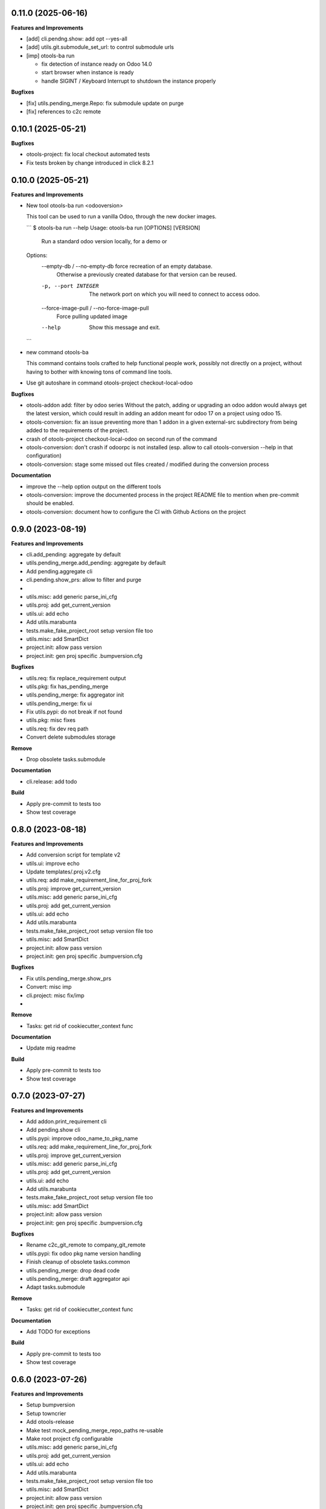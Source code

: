 0.11.0 (2025-06-16)
+++++++++++++++++++

**Features and Improvements**

* [add] cli.pendng.show: add opt --yes-all
* [add] utils.git.submodule_set_url: to control submodule urls
* [imp] otools-ba run

  * fix detection of instance ready on Odoo 14.0
  * start browser when instance is ready
  * handle SIGINT / Keyboard Interrupt to shutdown the instance properly

**Bugfixes**

* [fix] utils.pending_merge.Repo: fix submodule update on purge
* [fix] references to c2c remote

0.10.1 (2025-05-21)
+++++++++++++++++++

**Bugfixes**

* otools-project: fix local checkout automated tests
* Fix tests broken by change introduced in click 8.2.1

0.10.0 (2025-05-21)
+++++++++++++++++++

**Features and Improvements**

* New tool otools-ba run <odooversion>

  This tool can be used to run a vanilla Odoo, through the new docker images.

  ```
  $ otools-ba run --help
  Usage: otools-ba run [OPTIONS] [VERSION]

    Run a standard odoo version locally, for a demo or

  Options:
    --empty-db / --no-empty-db      force recreation of an empty database.
                                    Otherwise a previously created database for
                                    that version can be reused.
    -p, --port INTEGER              The network port on which you will need to
                                    connect to access odoo.
    --force-image-pull / --no-force-image-pull
                                    Force pulling updated image
    --help                          Show this message and exit.
  ```
* new command otools-ba

  This command contains tools crafted to help functional people work, possibly
  not directly on a project, without having to bother with knowing tons of
  command line tools.
* Use git autoshare in command otools-project checkout-local-odoo

**Bugfixes**

* otools-addon add: filter by odoo series
  Without the patch, adding or upgrading an odoo addon would always get
  the latest version, which could result in adding an addon meant for odoo
  17 on a project using odoo 15.
* otools-conversion: fix an issue preventing more than 1 addon in a given external-src subdirectory from being added to the requirements of the project.
* crash of otools-project checkout-local-odoo on second run of the command
* otools-conversion: don't crash if odoorpc is not installed (esp. allow to call otools-conversion --help in that configuration)
* otools-conversion: stage some missed out files created / modified during the conversion process

**Documentation**

* improve the --help option output on the different tools
* otools-conversion: improve the documented process in the project README file to mention when pre-commit should be enabled.
* otools-conversion: document how to configure the CI with Github Actions on the project

0.9.0 (2023-08-19)
++++++++++++++++++

**Features and Improvements**

* cli.add_pending: aggregate by default
* utils.pending_merge.add_pending: aggregate by default
* Add pending.aggregate cli
* cli.pending.show_prs: allow to filter and purge
*
* utils.misc: add generic parse_ini_cfg
* utils.proj: add get_current_version
* utils.ui: add echo
* Add utils.marabunta
* tests.make_fake_project_root setup version file too
* utils.misc: add SmartDict
* project.init: allow pass version
* project.init: gen proj specific .bumpversion.cfg

**Bugfixes**

* utils.req: fix replace_requirement output
* utils.pkg: fix has_pending_merge
* utils.pending_merge: fix aggregator init
* utils.pending_merge: fix ui
* Fix utils.pypi: do not break if not found
* utils.pkg: misc fixes
* utils.req: fix dev req path
* Convert delete submodules storage

**Remove**

* Drop obsolete tasks.submodule

**Documentation**

* cli.release: add todo

**Build**

* Apply pre-commit to tests too
* Show test coverage


0.8.0 (2023-08-18)
++++++++++++++++++

**Features and Improvements**

* Add conversion script for template v2
* utils.ui: improve echo
* Update templates/.proj.v2.cfg
* utils.req: add make_requirement_line_for_proj_fork
* utils.proj: improve get_current_version
* utils.misc: add generic parse_ini_cfg
* utils.proj: add get_current_version
* utils.ui: add echo
* Add utils.marabunta
* tests.make_fake_project_root setup version file too
* utils.misc: add SmartDict
* project.init: allow pass version
* project.init: gen proj specific .bumpversion.cfg

**Bugfixes**

* Fix utils.pending_merge.show_prs
* Convert: misc imp
* cli.project: misc fix/imp
*

**Remove**

* Tasks: get rid of cookiecutter_context func

**Documentation**

* Update mig readme

**Build**

* Apply pre-commit to tests too
* Show test coverage


0.7.0 (2023-07-27)
++++++++++++++++++

**Features and Improvements**

* Add addon.print_requirement cli
* Add pending.show cli
* utils.pypi: improve odoo_name_to_pkg_name
* utils.req: add make_requirement_line_for_proj_fork
* utils.proj: improve get_current_version
* utils.misc: add generic parse_ini_cfg
* utils.proj: add get_current_version
* utils.ui: add echo
* Add utils.marabunta
* tests.make_fake_project_root setup version file too
* utils.misc: add SmartDict
* project.init: allow pass version
* project.init: gen proj specific .bumpversion.cfg

**Bugfixes**

* Rename c2c_git_remote to company_git_remote
* utils.pypi: fix odoo pkg name version handling
* Finish cleanup of obsolete tasks.common
* utils.pending_merge: drop dead code
* utils.pending_merge: draft aggregator api
* Adapt tasks.submodule

**Remove**

* Tasks: get rid of cookiecutter_context func

**Documentation**

* Add TODO for exceptions

**Build**

* Apply pre-commit to tests too
* Show test coverage


0.6.0 (2023-07-26)
++++++++++++++++++

**Features and Improvements**

* Setup bumpversion
* Setup towncrier
* Add otools-release
* Make test mock_pending_merge_repo_paths re-usable
* Make root project cfg configurable
* utils.misc: add generic parse_ini_cfg
* utils.proj: add get_current_version
* utils.ui: add echo
* Add utils.marabunta
* tests.make_fake_project_root setup version file too
* utils.misc: add SmartDict
* project.init: allow pass version
* project.init: gen proj specific .bumpversion.cfg

**Bugfixes**

* Cleanup pinned dependencies
* Cleanup PyYAML usage
* Finish cleanup of obsolete tasks.common
* utils.pending_merge: drop dead code
* utils.pending_merge: draft aggregator api
* Adapt tasks.submodule

**Remove**

* Tasks: get rid of cookiecutter_context func

**Documentation**

* Add TODO for exceptions

**Build**

* Apply pre-commit to tests too
* Show test coverage


0.5.0 (2023-06-21)
++++++++++++++++++

**Features and Improvements**

* Add addon add-pending
* Add utils.pending_merge
* tasks.submodule: refactor pending merge handling
* utils.req: add editable mode
* Add utils.ui
* Add exceptions.Exit
* Add exceptions.PathNotFound
* Add utils.config
* Tests: add fake_project_root ctx manager
* Add otools-addon.add
* Add tests.common.make_fake_project_root
* Add pypi and requirements utils

**Bugfixes**

* Fix README installation
* Fix req.replace_requirement for editable
* utils.pending_merge: fix api_url
* utils.pending_merge: drop dead code
* utils.pending_merge: draft aggregator api
* Adapt tasks.submodule

**Remove**

* Tasks: get rid of cookiecutter_context func

**Build**

* Apply pre-commit to tests too
* Show test coverage


0.4.0 (2023-06-21)
++++++++++++++++++

**Features and Improvements**

* Improve tests.common
* Add common test fixture to clean cache
* utils.pkg: improve class
* utils.req: add editable mode
* Add utils.ui
* Add exceptions.Exit
* Add exceptions.PathNotFound
* Add utils.config
* Tests: add fake_project_root ctx manager
* Add otools-addon.add
* Add tests.common.make_fake_project_root
* Add pypi and requirements utils

**Bugfixes**

* Fix utils.yaml w/ empty file
* utils.req: fix get_addon_requirement
* Fix utils.path.build_path: always return path obj
* tasks: drop obsolete common

**Remove**

* Tasks: get rid of cookiecutter_context func

**Build**

* Apply pre-commit to tests too
* Show test coverage


0.3.0 (2023-06-21)
++++++++++++++++++

**Features and Improvements**

* Test utils.gh.parse_github_url
* Test utils.path.build_path
* utils.path.root_path: return path obj
* tasks.submodule: allow show_prs to purge by state
* Add utils.proj
* Add utils.path.get_root_marker
* Add utils.os_exec

**Bugfixes**

* Fix requirements-parser dependency
* tasks.pr: fix pr tasks print msg

**Remove**

* Tasks: get rid of cookiecutter_context func

**Build**

* Apply pre-commit to tests too
* Show test coverage


0.2.0 (2023-06-05)
++++++++++++++++++

**Features and Improvements**

* Improve addon.add
* Add Package utils
* Add otools-addon.add
* Add tests.common.make_fake_project_root
* Add pypi and requirements utils


0.1.0 (2023-05-31)
++++++++++++++++++

**Features and Improvements**

* Add project init
